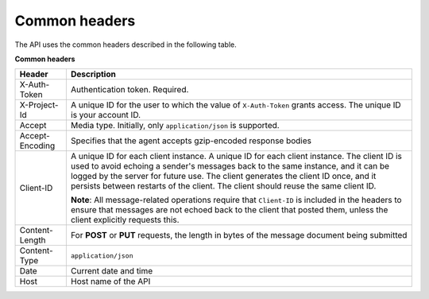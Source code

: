 .. _common-headers:

Common headers
~~~~~~~~~~~~~~~~~

The API uses the common headers described in the following table.

**Common headers**

+-----------------------+----------------------------------------------------+
| Header                | Description                                        |
+=======================+====================================================+
| X-Auth-Token          | Authentication token. Required.                    |
+-----------------------+----------------------------------------------------+
| X-Project-Id          | A unique ID for the user to which the value of     |
|                       | ``X-Auth-Token`` grants access. The unique ID is   |
|                       | your account ID.                                   |
+-----------------------+----------------------------------------------------+
| Accept                | Media type. Initially, only ``application/json``   |
|                       | is supported.                                      |
+-----------------------+----------------------------------------------------+
| Accept-Encoding       | Specifies that the agent accepts gzip-encoded      |
|                       | response bodies                                    |
+-----------------------+----------------------------------------------------+
| Client-ID             | A unique ID for each client instance. A unique ID  |
|                       | for each client instance. The client ID is used to |
|                       | avoid echoing a sender's messages back to the same |
|                       | instance, and it can be logged by the server for   |
|                       | future use. The client generates the client ID     |
|                       | once, and it persists between restarts of the      |
|                       | client. The client should reuse the same client    |
|                       | ID.                                                |
|                       |                                                    |
|                       | **Note**: All message-related operations           |
|                       | require that ``Client-ID`` is included in the      |
|                       | headers to ensure that messages are not echoed     |
|                       | back to the client that posted them, unless the    |
|                       | client explicitly requests this.                   |
+-----------------------+----------------------------------------------------+
| Content-Length        | For **POST** or **PUT** requests, the length in    |
|                       | bytes of the message document being submitted      |
+-----------------------+----------------------------------------------------+
| Content-Type          | ``application/json``                               |
+-----------------------+----------------------------------------------------+
| Date                  | Current date and time                              |
+-----------------------+----------------------------------------------------+
| Host                  | Host name of the API                               |
+-----------------------+----------------------------------------------------+
